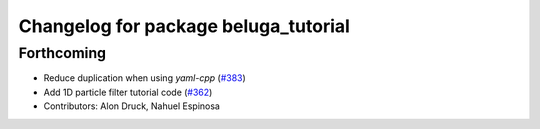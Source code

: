 ^^^^^^^^^^^^^^^^^^^^^^^^^^^^^^^^^^^^^
Changelog for package beluga_tutorial
^^^^^^^^^^^^^^^^^^^^^^^^^^^^^^^^^^^^^

Forthcoming
-----------
* Reduce duplication when using `yaml-cpp` (`#383 <https://github.com/Ekumen-OS/beluga/issues/383>`_)
* Add 1D particle filter tutorial code (`#362 <https://github.com/Ekumen-OS/beluga/issues/362>`_)

* Contributors: Alon Druck, Nahuel Espinosa
